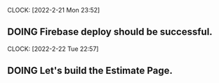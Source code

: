 CLOCK: [2022-2-21 Mon 23:52]
** DOING Firebase deploy should be successful.

CLOCK: [2022-2-22 Tue 22:57]
** DOING Let's build the Estimate Page.